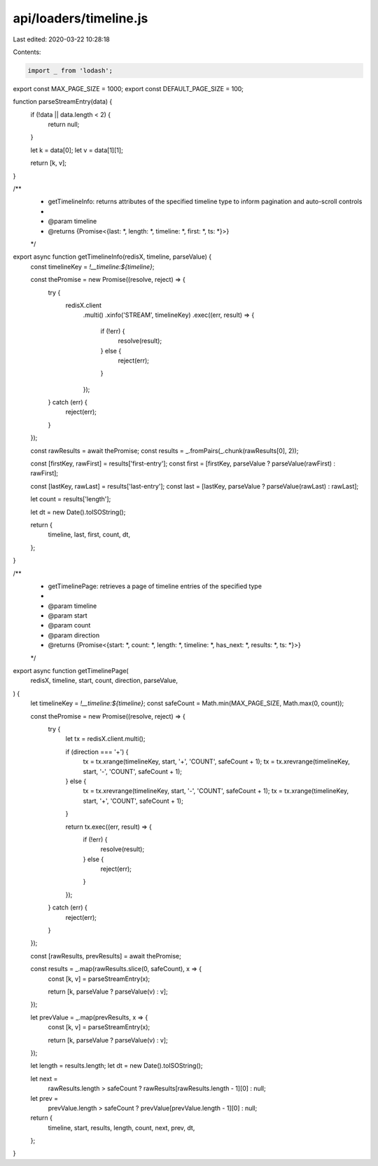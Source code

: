 api/loaders/timeline.js
=======================

Last edited: 2020-03-22 10:28:18

Contents:

.. code-block:: js

    import _ from 'lodash';

export const MAX_PAGE_SIZE = 1000;
export const DEFAULT_PAGE_SIZE = 100;

function parseStreamEntry(data) {
  if (!data || data.length < 2) {
    return null;
  }

  let k = data[0];
  let v = data[1][1];

  return [k, v];
}

/**
 * getTimelineInfo: returns attributes of the specified timeline type to inform pagination and auto-scroll controls
 *
 * @param timeline
 * @returns {Promise<{last: *, length: *, timeline: *, first: *, ts: *}>}
 */
export async function getTimelineInfo(redisX, timeline, parseValue) {
  const timelineKey = `!__timeline:${timeline}`;

  const thePromise = new Promise((resolve, reject) => {
    try {
      redisX.client
        .multi()
        .xinfo('STREAM', timelineKey)
        .exec((err, result) => {
          if (!err) {
            resolve(result);
          } else {
            reject(err);
          }
        });
    } catch (err) {
      reject(err);
    }
  });

  const rawResults = await thePromise;
  const results = _.fromPairs(_.chunk(rawResults[0], 2));

  const [firstKey, rawFirst] = results['first-entry'];
  const first = [firstKey, parseValue ? parseValue(rawFirst) : rawFirst];

  const [lastKey, rawLast] = results['last-entry'];
  const last = [lastKey, parseValue ? parseValue(rawLast) : rawLast];

  let count = results['length'];

  let dt = new Date().toISOString();

  return {
    timeline,
    last,
    first,
    count,
    dt,
  };
}

/**
 * getTimelinePage: retrieves a page of timeline entries of the specified type
 *
 * @param timeline
 * @param start
 * @param count
 * @param direction
 * @returns {Promise<{start: *, count: *, length: *, timeline: *, has_next: *, results: *, ts: *}>}
 */
export async function getTimelinePage(
  redisX,
  timeline,
  start,
  count,
  direction,
  parseValue,
) {
  let timelineKey = `!__timeline:${timeline}`;
  const safeCount = Math.min(MAX_PAGE_SIZE, Math.max(0, count));

  const thePromise = new Promise((resolve, reject) => {
    try {
      let tx = redisX.client.multi();

      if (direction === '+') {
        tx = tx.xrange(timelineKey, start, '+', 'COUNT', safeCount + 1);
        tx = tx.xrevrange(timelineKey, start, '-', 'COUNT', safeCount + 1);
      } else {
        tx = tx.xrevrange(timelineKey, start, '-', 'COUNT', safeCount + 1);
        tx = tx.xrange(timelineKey, start, '+', 'COUNT', safeCount + 1);
      }

      return tx.exec((err, result) => {
        if (!err) {
          resolve(result);
        } else {
          reject(err);
        }
      });
    } catch (err) {
      reject(err);
    }
  });

  const [rawResults, prevResults] = await thePromise;

  const results = _.map(rawResults.slice(0, safeCount), x => {
    const [k, v] = parseStreamEntry(x);

    return [k, parseValue ? parseValue(v) : v];
  });

  let prevValue = _.map(prevResults, x => {
    const [k, v] = parseStreamEntry(x);

    return [k, parseValue ? parseValue(v) : v];
  });

  let length = results.length;
  let dt = new Date().toISOString();

  let next =
    rawResults.length > safeCount ? rawResults[rawResults.length - 1][0] : null;
  let prev =
    prevValue.length > safeCount ? prevValue[prevValue.length - 1][0] : null;

  return {
    timeline,
    start,
    results,
    length,
    count,
    next,
    prev,
    dt,
  };
}


